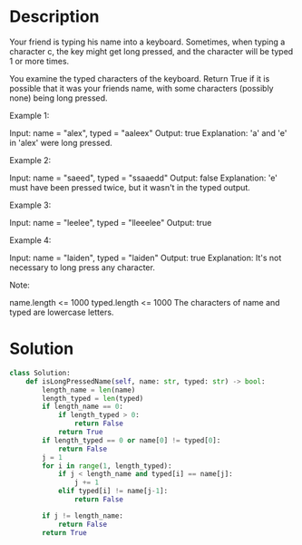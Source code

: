 * Description
Your friend is typing his name into a keyboard.  Sometimes, when typing a character c, the key might get long pressed, and the character will be typed 1 or more times.

You examine the typed characters of the keyboard.  Return True if it is possible that it was your friends name, with some characters (possibly none) being long pressed.



Example 1:

Input: name = "alex", typed = "aaleex"
Output: true
Explanation: 'a' and 'e' in 'alex' were long pressed.

Example 2:

Input: name = "saeed", typed = "ssaaedd"
Output: false
Explanation: 'e' must have been pressed twice, but it wasn't in the typed output.

Example 3:

Input: name = "leelee", typed = "lleeelee"
Output: true

Example 4:

Input: name = "laiden", typed = "laiden"
Output: true
Explanation: It's not necessary to long press any character.

Note:

    name.length <= 1000
    typed.length <= 1000
    The characters of name and typed are lowercase letters.
* Solution
#+begin_src python
class Solution:
    def isLongPressedName(self, name: str, typed: str) -> bool:
        length_name = len(name)
        length_typed = len(typed)
        if length_name == 0:
            if length_typed > 0:
                return False
            return True
        if length_typed == 0 or name[0] != typed[0]:
            return False
        j = 1
        for i in range(1, length_typed):
            if j < length_name and typed[i] == name[j]:
                j += 1
            elif typed[i] != name[j-1]:
                return False

        if j != length_name:
            return False
        return True
#+end_src
